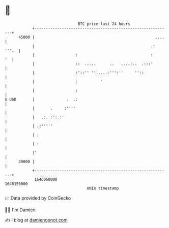 * 👋

#+begin_example
                                   BTC price last 24 hours                    
               +------------------------------------------------------------+ 
         45000 |                                                     ....   | 
               |                                                   .: '''.  | 
               |                  :                                :     '  | 
               |                  ::  .....      ..   ....:..  .:::'        | 
               |                  :'::'' ''.....:''':''     ''::            | 
               |                  :          '                              | 
               |                  :                                         | 
   $ USD       |              .  .:                                         | 
               |       .     :''''                                          | 
               |   .:. :':.:'                                               | 
               | .:'''''                                                    | 
               | :                                                          | 
               | :                                                          | 
               |'                                                           | 
         39000 |                                                            | 
               +------------------------------------------------------------+ 
                1646060000                                        1646150000  
                                       UNIX timestamp                         
#+end_example
📈 Data provided by CoinGecko

🧑‍💻 I'm Damien

✍️ I blog at [[https://www.damiengonot.com][damiengonot.com]]
